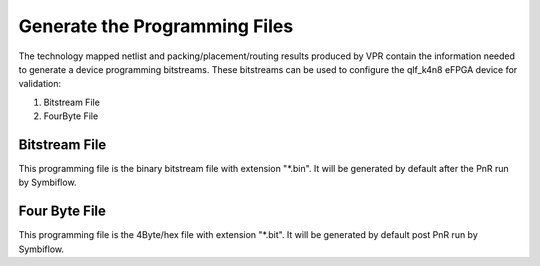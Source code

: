 
.. index::
   single: Generate the Programming files

Generate the Programming Files  
===============================

The technology mapped netlist and packing/placement/routing results produced by VPR contain the information needed to generate a device programming bitstreams.
These bitstreams can be used to configure the qlf_k4n8 eFPGA device for validation:

1. Bitstream File
2. FourByte File

Bitstream File
~~~~~~~~~~~~~~~

This programming file is the binary bitstream file with extension "*.bin". It will be generated by default after the PnR run by Symbiflow.


Four Byte File
~~~~~~~~~~~~~~~~~~

This programming file is the 4Byte/hex file with extension "*.bit". It will be generated by default post PnR run by Symbiflow.

